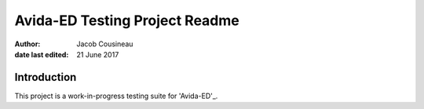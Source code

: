 ===============================
Avida-ED Testing Project Readme
===============================

:author: Jacob Cousineau
:date last edited: 21 June 2017

Introduction
============
This project is a work-in-progress testing suite for 'Avida-ED'_.

.. _Avida-ED: https://avida-ed.msu.edu/
